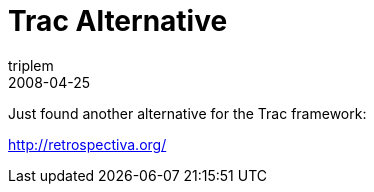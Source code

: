= Trac Alternative
triplem
2008-04-25
:jbake-type: post
:jbake-status: published
:jbake-tags: Linux, Build Management

Just found another alternative for the Trac framework:

http://retrospectiva.org/